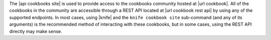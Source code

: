 .. The contents of this file are included in multiple topics.
.. This file should not be changed in a way that hinders its ability to appear in multiple documentation sets.

The |api cookbooks site| is used to provide access to the cookbooks community hosted at |url cookbook|. All of the cookbooks in the community are accessible through a REST API located at |url cookbook rest api| by using any of the supported endpoints. In most cases, using |knife| and the ``knife cookbook site`` sub-command (and any of its arguments) is the recommended method of interacting with these cookbooks, but in some cases, using the REST API directly may make sense.